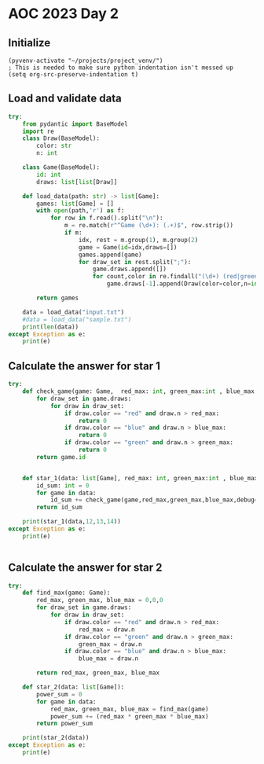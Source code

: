 
* AOC 2023 Day 2

** Initialize 
#+BEGIN_SRC elisp
  (pyvenv-activate "~/projects/project_venv/")
  ; This is needed to make sure python indentation isn't messed up
  (setq org-src-preserve-indentation t)
#+END_SRC

#+RESULTS:
: t

** Load and validate data
#+BEGIN_SRC python :session session_day_2 :results output
try:
    from pydantic import BaseModel
    import re
    class Draw(BaseModel):
        color: str
        n: int
        
    class Game(BaseModel):
        id: int
        draws: list[list[Draw]]

    def load_data(path: str) -> list[Game]:
        games: list[Game] = []
        with open(path,'r') as f:
            for row in f.read().split("\n"):
                m = re.match(r"^Game (\d+): (.+)$", row.strip())
                if m:
                    idx, rest = m.group(1), m.group(2)
                    game = Game(id=idx,draws=[])
                    games.append(game)
                    for draw_set in rest.split(";"):
                        game.draws.append([])
                        for count,color in re.findall("(\d+) (red|green|blue)", draw_set):
                            game.draws[-1].append(Draw(color=color,n=int(count)))

        return games

    data = load_data("input.txt")
    #data = load_data("sample.txt")
    print(len(data))
except Exception as e:
    print(e)

#+END_SRC

#+RESULTS:
: 100

** Calculate the answer for star 1
#+BEGIN_SRC python :session session_day_2 :results output
try:
    def check_game(game: Game,  red_max: int, green_max:int , blue_max: int, debug=False) -> int:
        for draw_set in game.draws:
            for draw in draw_set:
                if draw.color == "red" and draw.n > red_max:
                    return 0
                if draw.color == "blue" and draw.n > blue_max:
                    return 0
                if draw.color == "green" and draw.n > green_max:
                    return 0
        return game.id
    

    def star_1(data: list[Game], red_max: int, green_max:int , blue_max: int) -> int:
        id_sum: int = 0
        for game in data:
            id_sum += check_game(game,red_max,green_max,blue_max,debug=False)
        return id_sum

    print(star_1(data,12,13,14))
except Exception as e:
    print(e)


#+END_SRC

#+RESULTS:



** Calculate the answer for star 2
#+BEGIN_SRC python :session session_day_2 :results output
try:
    def find_max(game: Game):
        red_max, green_max, blue_max = 0,0,0
        for draw_set in game.draws:
            for draw in draw_set:
                if draw.color == "red" and draw.n > red_max:
                    red_max = draw.n
                if draw.color == "green" and draw.n > green_max:
                    green_max = draw.n
                if draw.color == "blue" and draw.n > blue_max:
                    blue_max = draw.n
        
        return red_max, green_max, blue_max
    
    def star_2(data: list[Game]):
        power_sum = 0
        for game in data:
            red_max, green_max, blue_max = find_max(game)
            power_sum += (red_max * green_max * blue_max)
        return power_sum

    print(star_2(data))
except Exception as e:
    print(e)


#+END_SRC

#+RESULTS:



